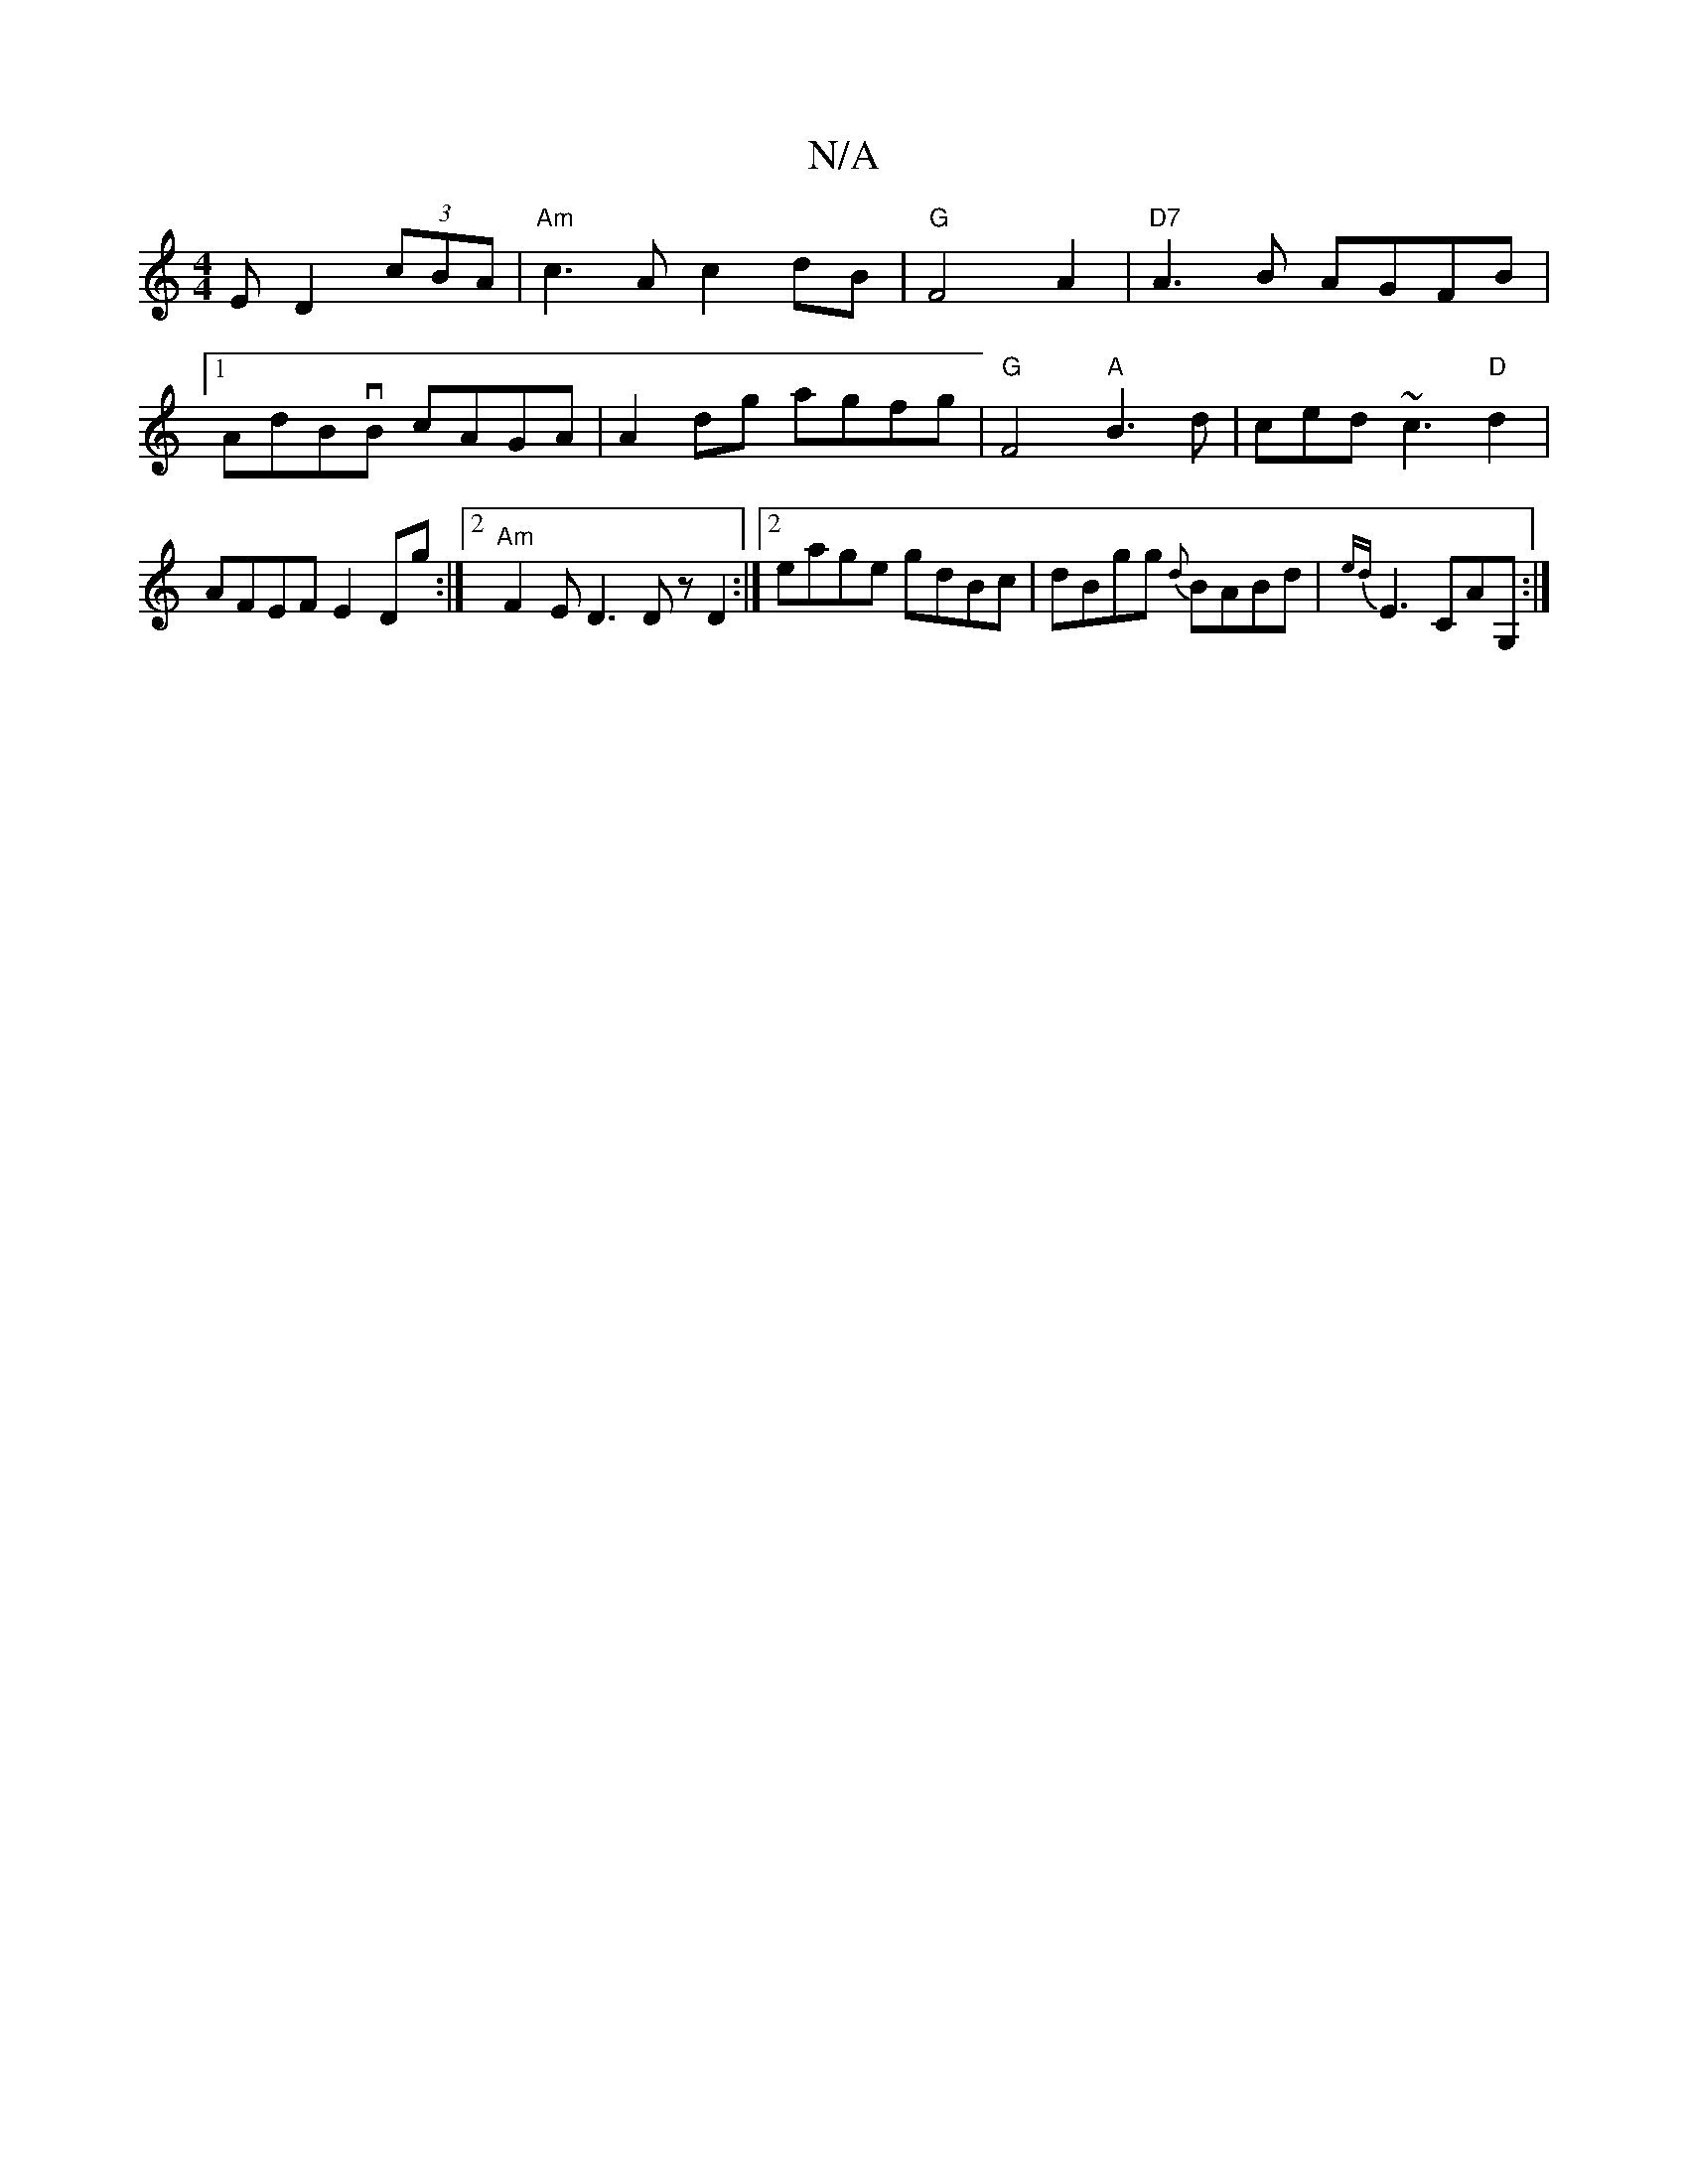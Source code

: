X:1
T:N/A
M:4/4
R:N/A
K:Cmajor
E D2 (3cBA | "Am" c3Ac2 dB | "G"F4A2 | "D7"A3B AGFB |1 AdBvB cAGA | A2dg agfg |"G"F4"A"B3d | ced ~c3"D"d2 | AFEF E2 Dg:|2 "Am"F2E D3 DzD2:|2 eage gdBc | dBgg {d}BABd | {ed}E3 CAG, :|

|:B2 (ed|e>dB>B 